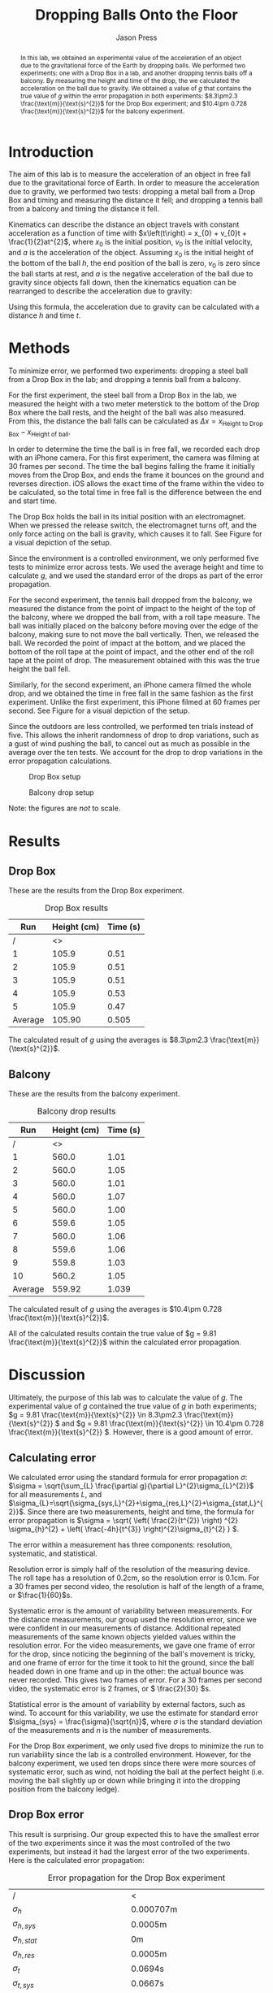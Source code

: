 #+title: Dropping Balls Onto the Floor
#+author: Jason Press

#+OPTIONS: toc:nil

#+LATEX_CLASS: article
#+LATEX_CLASS_OPTIONS: [12pt]
#+LATEX_HEADER: \usepackage[margin=1in]{geometry} \usepackage{amsmath}

#+BEGIN_abstract

In this lab, we obtained an experimental value of the acceleration of an object due to the gravitational force of the Earth by dropping balls. We performed two experiments: one with a Drop Box in a lab, and another dropping tennis balls off a balcony. By measuring the height and time of the drop, the we calculated the acceleration on the ball due to gravity. We obtained a value of $g$ that contains the true value of $g$ within the error propagation in both experiments:  \(8.3\pm2.3 \frac{\text{m}}{\text{s}^{2}}\) for the Drop Box experiment; and \(10.4\pm 0.728 \frac{\text{m}}{\text{s}^{2}}\) for the balcony experiment.
#+END_abstract

* Introduction

The aim of this lab is to measure the acceleration of an object in free fall due to the gravitational force of Earth. In order to measure the acceleration due to gravity, we performed two tests: dropping a metal ball from a Drop Box and timing and measuring the distance it fell; and dropping a tennis ball from a balcony and timing the distance it fell.

Kinematics can describe the distance an object travels with constant acceleration as a function of time with \(x\left(t\right) = x_{0} + v_{0}t + \frac{1}{2}at^{2}\), where \(x_{0}\) is the initial position, \(v_{0}\) is the initial velocity, and \(a\) is the acceleration of the object. Assuming \(x_{0}\) is the initial height of the bottom of the ball \(h\), the end position of the ball is zero, \(v_{0}\) is zero since the ball starts at rest, and \(a\) is the negative acceleration of the ball due to gravity since objects fall down, then the kinematics equation can be rearranged to describe the acceleration due to gravity:

\begin{enumerate}
\item \(x(t) = x_{0} + v_{0}t + \frac{1}{2}at^{2} \)
\item \( \text{Assume } x_{0} = h \text{, } x(t) = 0 \text{, } v_{0} = 0 \text{, and } a = -g \)
\item \(0 = h - \frac{1}{2} gt^{2} \)
\item \(g = \frac{2h}{t^{2}} \)
\end{enumerate}

Using this formula, the acceleration due to gravity can be calculated with a distance \(h\) and time \(t\).

* Methods

To minimize error, we performed two experiments: dropping a steel ball from a Drop Box in the lab; and dropping a tennis ball from a balcony.

For the first experiment, the steel ball from a Drop Box in the lab, we measured the height with a two meter meterstick to the bottom of the Drop Box where the ball rests, and the height of the ball was also measured. From this, the distance the ball falls can be calculated as \(\Delta x = x_{\text{Height to Drop Box}} - x_{\text{Height of ball}}\).

In order to determine the time the ball is in free fall, we recorded each drop with an iPhone camera. For this first experiment, the camera was filming at 30 frames per second. The time the ball begins falling the frame it initially moves from the Drop Box, and ends the frame it bounces on the ground and reverses direction. iOS allows the exact time of the frame within the video to be calculated, so the total time in free fall is the difference between the end and start time.

The Drop Box holds the ball in its initial position with an electromagnet. When we pressed the release switch, the electromagnet turns off, and the only force acting on the ball is gravity, which causes it to fall. See Figure \ref{fig:dropbox} for a visual depiction of the setup.

Since the environment is a controlled environment, we only performed five tests to minimize error across tests. We used the average height and time to calculate \(g\), and we used the standard error of the drops as part of the error propagation.

For the second experiment, the tennis ball dropped from the balcony, we measured the distance from the point of impact to the height of the top of the balcony, where we dropped the ball from, with a roll tape measure. The ball was initially placed on the balcony before moving over the edge of the balcony, making sure to not move the ball vertically. Then, we released the ball. We recorded the point of impact at the bottom, and we placed the bottom of the roll tape at the point of impact, and the other end of the roll tape at the point of drop. The measurement obtained with this was the true height the ball fell.

Similarly, for the second experiment, an iPhone camera filmed the whole drop, and we obtained the time in free fall in the same fashion as the first experiment. Unlike the first experiment, this iPhone filmed at 60 frames per second. See Figure \ref{fig:balcony} for a visual depiction of the setup.

Since the outdoors are less controlled, we performed ten trials instead of five. This allows the inherit randomness of drop to drop variations, such as a gust of wind pushing the ball, to cancel out as much as possible in the average over the ten tests. We account for the drop to drop variations in the error propagation calculations.

#+CAPTION: Drop Box setup
#+NAME: fig:dropbox
#+ATTR_LATEX: :float nil :height 6cm
[[./dropbox.jpg]]

#+CAPTION: Balcony drop setup
#+NAME: fig:balcony
#+ATTR_LATEX: :float nil :height 6cm
[[./balcony.jpg]]

Note: the figures are /not/ to scale.

* Results

** Drop Box

These are the results from the Drop Box experiment.

#+CAPTION: Drop Box results
#+NAME: table:dropbox
#+ATTR_LATEX: :float nil
|---------+-------------+----------|
|     Run | Height (cm) | Time (s) |
|---------+-------------+----------|
|       / |          <> |          |
|       1 |       105.9 |     0.51 |
|       2 |       105.9 |     0.51 |
|       3 |       105.9 |     0.51 |
|       4 |       105.9 |     0.53 |
|       5 |       105.9 |     0.47 |
|---------+-------------+----------|
| Average |      105.90 |    0.505 |

The calculated result of $g$ using the averages is \(8.3\pm2.3 \frac{\text{m}}{\text{s}^{2}}\).

** Balcony

These are the results from the balcony experiment.

#+CAPTION: Balcony drop results
#+NAME: table:balcony
#+ATTR_LATEX: :float nil
|---------+-------------+----------|
|     Run | Height (cm) | Time (s) |
|---------+-------------+----------|
|       / |          <> |          |
|       1 |       560.0 |     1.01 |
|       2 |       560.0 |     1.05 |
|       3 |       560.0 |     1.01 |
|       4 |       560.0 |     1.07 |
|       5 |       560.0 |     1.00 |
|       6 |       559.6 |     1.05 |
|       7 |       560.0 |     1.06 |
|       8 |       559.6 |     1.06 |
|       9 |       559.8 |     1.03 |
|      10 |       560.2 |     1.05 |
|---------+-------------+----------|
| Average |      559.92 |    1.039 |

The calculated result of $g$ using the averages is \(10.4\pm 0.728 \frac{\text{m}}{\text{s}^{2}}\).

All of the calculated results contain the true value of $g = 9.81 \frac{\text{m}}{\text{s}^{2}}$ within the calculated error propagation.

* Discussion

Ultimately, the purpose of this lab was to calculate the value of $g$. The experimental value of $g$ contained the true value of $g$ in both experiments; \(g = 9.81 \frac{\text{m}}{\text{s}^{2}} \in 8.3\pm2.3 \frac{\text{m}}{\text{s}^{2}} \) and \(g = 9.81 \frac{\text{m}}{\text{s}^{2}} \in 10.4\pm 0.728 \frac{\text{m}}{\text{s}^{2}} \). However, there is a good amount of error.

** Calculating error

We calculated error using the standard formula for error propagation \(\sigma\): \(\sigma = \sqrt{\sum_{L} \frac{\partial g}{\partial L}^{2}\sigma_{L}^{2}}\) for all measurements $L$, and $\sigma_{L}=\sqrt{\sigma_{sys,L}^{2}+\sigma_{res,L}^{2}+\sigma_{stat,L}^{2}}$. Since there are two measurements, height and time, the formula for error propagation is \(\sigma = \sqrt{ \left( \frac{2}{t^{2}} \right) ^{2} \sigma_{h}^{2} + \left( \frac{-4h}{t^{3}} \right)^{2}\sigma_{t}^{2} } \).

The error within a measurement has three components: resolution, systematic, and statistical.

Resolution error is simply half of the resolution of the measuring device. The roll tape has a resolution of 0.2cm, so the resolution error is 0.1cm. For a 30 frames per second video, the resolution is half of the length of a frame, or \(\frac{1}{60}\)s.

Systematic error is the amount of variability between measurements. For the distance measurements, our group used the resolution error, since we were confident in our measurements of distance. Additional repeated measurements of the same known objects yielded values within the resolution error. For the video measurements, we gave one frame of error for the drop, since noticing the beginning of the ball's movement is tricky, and one frame of error for the time it took to hit the ground, since the ball headed down in one frame and up in the other: the actual bounce was never recorded. This gives two frames of error. For a 30 frames per second video, the systematic error is 2 frames, or \( \frac{2}{30} \)s.

Statistical error is the amount of variability by external factors, such as wind. To account for this variability, we use the estimate for standard error \(\sigma_{sys} = \frac{\sigma}{\sqrt{n}}\), where $\sigma$ is the standard deviation of the measurements and $n$ is the number of measurements.

For the Drop Box experiment, we only used five drops to minimize the run to run variability since the lab is a controlled environment. However, for the balcony experiment, we used ten drops since there were more sources of systematic error, such as wind, not holding the ball at the perfect height (i.e. moving the ball slightly up or down while bringing it into the dropping position from the balcony ledge).

** Drop Box error

This result is surprising. Our group expected this to have the smallest error of the two experiments since it was the most controlled of the two experiments, but instead it had the largest error of the two experiments. Here is the calculated error propagation:

#+CAPTION: Error propagation for the Drop Box experiment
#+NAME: table:dropbox-error
#+LABEL: dropbox-error
|--------------------------------------------------------------+--------------------------------------------------|
| /                                                            | <                                                |
| $\sigma_h$                                                   | 0.000707m                                        |
| $\sigma_{h,sys}$                                             | 0.0005m                                          |
| $\sigma_{h,stat}$                                            | 0m                                               |
| $\sigma_{h,res}$                                             | 0.0005m                                          |
|--------------------------------------------------------------+--------------------------------------------------|
| $\sigma_t$                                                   | 0.0694s                                          |
| $\sigma_{t,sys}$                                             | 0.0667s                                          |
| $\sigma_{t,stat}$                                            | 0.00980s                                         |
| $\sigma_{t,res}$                                             | 0.0167s                                          |
|--------------------------------------------------------------+--------------------------------------------------|
| $\frac{\partial g}{\partial h}$                              | 7.842s^{-2}                                      |
| $\frac{\partial g}{\partial t}$                              | -32.89\( \frac{\text{m}}{\text{s}^{3}}\)         |
|--------------------------------------------------------------+--------------------------------------------------|
| $\left(\frac{\partial g}{\partial h}\right)^{2}\sigma_{h}^2$ | 0.00003075\(\frac{\text{m}^{2}}{\text{s}^{4}}\)  |
| $\left(\frac{\partial g}{\partial t}\right)^{2}\sigma_{t}^2$ | 5.213 \(\frac{\text{m}^{2}}{\text{s}^4} \)       |
|--------------------------------------------------------------+--------------------------------------------------|
| Error                                                        | \(\pm 2.3 \frac{\text{m}}{\text{s}^{2}}\)        |

The cause for the large error is the large magnitude of $\left(\frac{\partial g}{\partial t}\right)^{2}\sigma_{t}^2$, suggesting a majority of the error arose in the measurement of time. For future labs, we will use a higher frame rate in video recordings to reduce the amount of error in video recordings: it becomes easier with more frames to identify the frame the ball begins to fall and the frame the ball impacts the ground, leading to an overall smaller $\sigma_{t,sys}$.

Originally, this experiment used a photogate to get an exact time for the ball to drop, but the photogate was out of commission for this lab. If we used the photogate instead of the iPhone camera, $\sigma_t$ would be smaller.

** Balcony error

The amount of error in this lab is about what our group expected. However, there are other factors that did not factor into our calculation of error prediction in this lab.

The big element of error in this lab that we did not account for is air resistance. As the tennis ball falls faster, the amount of drag on the tennis ball increases exponentially. To minimize air resistance, we used the lowest available balcony to allow the ball to fall from a consistent and reasonable height, but not high enough to the point where air resistance becomes a significant factor on the amount of time it takes for the tennis ball to hit the ground. The effect of air resistance would slow the ball down, increasing the time in free fall, which would increase the experimental value of $g$.

For the tennis ball, this is a significant concern, since the height of the drop is large and the tennis ball is light relative to its size, especially when compared to the metal ball dropped from the Drop Box. Since the tennis ball is light relative to its size, the overall force of gravity acting on the tennis ball is small, so even a small amount of drag starts to have an effect on the acceleration and fall duration. However, even with a drop height of 5.6 meters, the tennis ball did not have enough time to get up to a significant speed where drag becomes significant enough of a force to seriously change the outcome of the experiment.

The calculated value for $g$ is higher than the actual value of $g$, suggesting a systematic error in the measurement: either the height is incorrectly measured too high, or the time measurement is too low. The most plausible explanation for this is that the time measurement is too low, meaning the ball was falling for more time than observed in the video. The frame where the ball hits the ground is easy to tell, since that is when the ball changes direction. However, choosing the correct frame for the ball starting its fall is difficult. There was most likely a number of frames that were not accounted for where the ball is in free fall but not moving a noticeable amount, yielding a shorter observed fall time relative to the actual fall time.

* Sample Calculations

We used a spreadsheet to do our calculations. To find the average of times and distances, we did ~=AVERAGE(A2:A11)~ with whatever the start and stop range of the actual cells was (Note that /specifically for the heights in cm/ we did ~=AVERAGE(A2:A11)/100~ to convert from cm to m). After repeating for time, we found the experimental value of $g$ with ~=A13*2(B13)^2~.

To calculate standard deviation, we did ~=STDEV(A2:A11)~. To get $\sigma_{h,stat}$, we performed ~=STDEV(A2:A11)/SQRT(COUNT(A2:A11))~. After manually entering $\sigma_{h,res}$ and $\sigma_{h,sys}$, we set $\sigma_{h}$ ~=SQRT(F6^2+F7^2+F8^2)~. After repeating similar steps for $\sigma_t$, we obtained the error propagation with ~=SQRT((2/(B13)^2)^2*F6^2+(-4*(A13)/(B13)^3)^2*I5^2)~.

The reason there are more intermediate steps for the Drop Box spreadsheet is to obtain the numbers used in Table \ref{dropbox-error}.

#+CAPTION: Drop Box experiment spreadsheet
#+ATTR_LATEX: :width 6in :float nil
[[./dropboxspreadsheet.png]]

#+CAPTION: Balcony experiment spreadsheet
#+ATTR_LATEX: :width 6in :float nil
[[./tennisballspreadsheet.png]]

